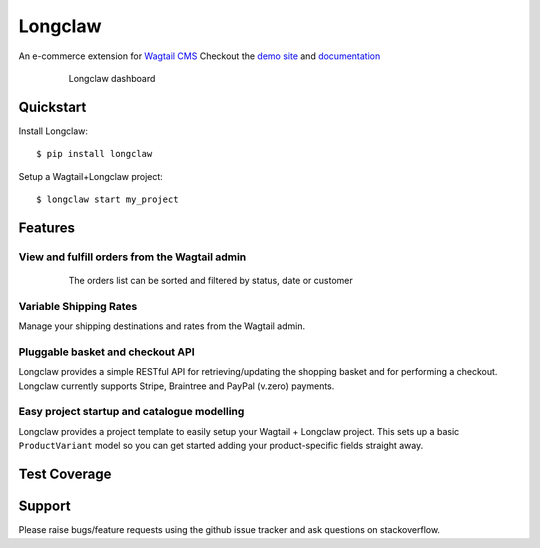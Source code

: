 =============================
Longclaw
=============================

.. image:: https://badge.fury.io/py/longclaw.svg
    :target: https://badge.fury.io/py/longclaw

.. image:: https://codecov.io/gh/JamesRamm/longclaw/branch/master/graph/badge.svg
  :target: https://codecov.io/gh/JamesRamm/longclaw

.. image:: https://travis-ci.org/JamesRamm/longclaw.svg?branch=master
    :target: https://travis-ci.org/JamesRamm/longclaw
    
.. image:: https://readthedocs.org/projects/longclaw/badge/?version=latest
    :target: http://longclaw.readthedocs.io/en/latest/?badge=latest
    :alt: Documentation Status

An e-commerce extension for `Wagtail CMS <https://github.com/wagtail/wagtail>`_
Checkout the `demo site <https://github.com/JamesRamm/longclaw_demo>`_ and `documentation <http://longclaw.readthedocs.io/en/latest/>`_

  .. figure:: docs/_static/images/dashboard.png
     
     Longclaw dashboard

Quickstart
----------
Install Longclaw::

  $ pip install longclaw
    
Setup a Wagtail+Longclaw project::

  $ longclaw start my_project

Features
--------

View and fulfill orders from the Wagtail admin
+++++++++++++++++++++++++++++++++++++++++++++++

  .. figure:: docs/_static/images/order_list.png
     
     The orders list can be sorted and filtered by status, date or customer

  .. figure:: docs/_static/images/order_detail.png

Variable Shipping Rates
+++++++++++++++++++++++

Manage your shipping destinations and rates from the Wagtail admin.

Pluggable basket and checkout API
++++++++++++++++++++++++++++++++++

Longclaw provides a simple RESTful API for retrieving/updating the shopping basket and for performing a checkout.
Longclaw currently supports Stripe, Braintree and PayPal (v.zero) payments.

Easy project startup and catalogue modelling
++++++++++++++++++++++++++++++++++++++++++++

Longclaw provides a project template to easily setup your Wagtail + Longclaw project. This sets up a basic ``ProductVariant`` model
so you can get started adding your product-specific fields straight away.

Test Coverage
--------------

.. raw:: html

    <object data="https://codecov.io/gh/JamesRamm/longclaw/branch/master/graphs/tree.svg" type="image/svg+xml"></object>

    
Support
--------

Please raise bugs/feature requests using the github issue tracker and ask questions on stackoverflow. 


